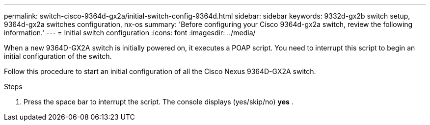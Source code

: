 ---
permalink: switch-cisco-9364d-gx2a/initial-switch-config-9364d.html
sidebar: sidebar
keywords: 9332d-gx2b switch setup, 9364d-gx2a switches configuration, nx-os
summary: 'Before configuring your Cisco 9364d-gx2a switch, review the following information.'
---
= Initial switch configuration
:icons: font
:imagesdir: ../media/

[.lead]
When a new 9364D-GX2A switch is initially powered on, it executes a POAP script. You need to interrupt this script to begin an initial configuration of the switch.

Follow this procedure to start an initial configuration of all the Cisco Nexus 9364D-GX2A switch.

.Steps
. Press the space bar to interrupt the script. The console displays (yes/skip/no) *yes*
. 


// New content for OAM project, AFFFASDOC-331, 2025-JUN-19
